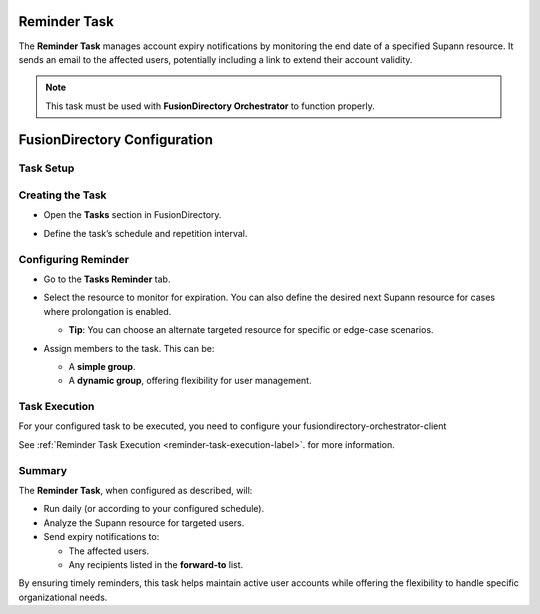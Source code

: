 Reminder Task
=============

The **Reminder Task** manages account expiry notifications by monitoring the end date of a specified Supann resource. It sends an email to the affected users, potentially including a link to extend their account validity.

.. note::
   This task must be used with **FusionDirectory Orchestrator** to function properly.

FusionDirectory Configuration
=============================

Task Setup
----------

Creating the Task
-----------------

- Open the **Tasks** section in FusionDirectory.
- Define the task’s schedule and repetition interval.

   .. image:: images/user-reminder-task-p1.png
      :alt: Reminder Task - Step 1: Task creation
      :width: 600px
      :align: center

Configuring Reminder
--------------------

- Go to the **Tasks Reminder** tab.
- Select the resource to monitor for expiration. You can also define the desired next Supann resource for cases where prolongation is enabled.

  - **Tip**: You can choose an alternate targeted resource for specific or edge-case scenarios.
- Assign members to the task. This can be:

  - A **simple group**.
  - A **dynamic group**, offering flexibility for user management.

   .. image:: images/user-reminder-task-p2.png
      :alt: Reminder Task - Step 2: Life cycle configuration
      :width: 600px
      :align: center

Task Execution
--------------

For your configured task to be executed, you need to configure your fusiondirectory-orchestrator-client

See :ref:`Reminder Task Execution <reminder-task-execution-label>`. for more information.

Summary
-------

The **Reminder Task**, when configured as described, will:

- Run daily (or according to your configured schedule).
- Analyze the Supann resource for targeted users.
- Send expiry notifications to:

  - The affected users.
  - Any recipients listed in the **forward-to** list.

By ensuring timely reminders, this task helps maintain active user accounts while offering the flexibility to handle specific organizational needs.
